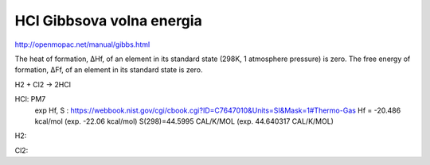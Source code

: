 HCl Gibbsova volna energia
===========================

http://openmopac.net/manual/gibbs.html

The heat of formation, ΔHf, of an element in its standard state (298K, 1 atmosphere pressure) is zero.
The free energy of formation, ΔFf, of an element in its standard state is zero.

H2 + Cl2 -> 2HCl
 
HCl: PM7
    exp Hf, S :  https://webbook.nist.gov/cgi/cbook.cgi?ID=C7647010&Units=SI&Mask=1#Thermo-Gas 
    Hf =  -20.486 kcal/mol (exp. -22.06 kcal/mol)
    S(298)=44.5995 CAL/K/MOL (exp. 44.640317 CAL/K/MOL)
	
H2:

Cl2:

